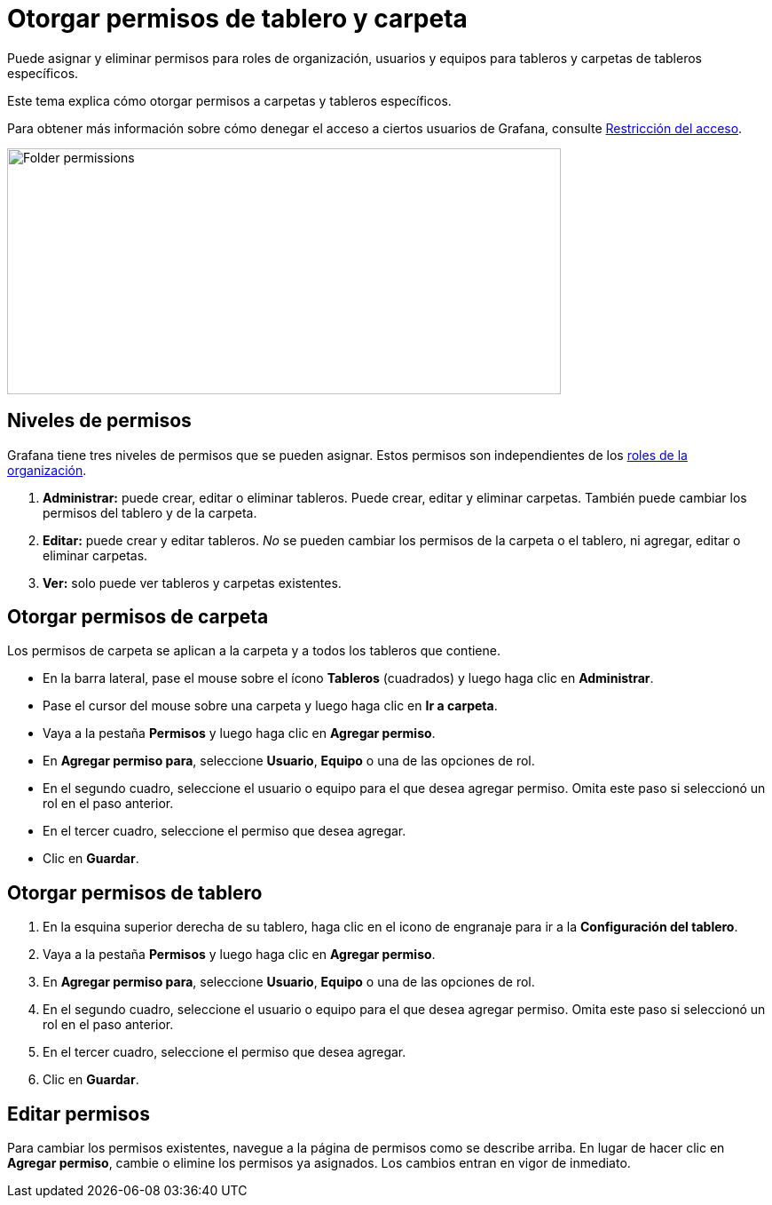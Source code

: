 = Otorgar permisos de tablero y carpeta

Puede asignar y eliminar permisos para roles de organización, usuarios y equipos para tableros y carpetas de tableros específicos.

Este tema explica cómo otorgar permisos a carpetas y tableros específicos.

Para obtener más información sobre cómo denegar el acceso a ciertos usuarios de Grafana, consulte xref:permisos/restringir-acceso.adoc[Restricción del acceso].

image::image21.png[Folder permissions,width=624,height=277]

== Niveles de permisos

Grafana tiene tres niveles de permisos que se pueden asignar. Estos permisos son independientes de los xref:permisos/roles-de-la-organizacion.adoc[roles de la organización].

[arabic]
. *Administrar:* puede crear, editar o eliminar tableros. Puede crear, editar y eliminar carpetas. También puede cambiar los permisos del tablero y de la carpeta.
. *Editar:* puede crear y editar tableros. _No_ se pueden cambiar los permisos de la carpeta o el tablero, ni agregar, editar o eliminar carpetas.
. *Ver:* solo puede ver tableros y carpetas existentes.

== Otorgar permisos de carpeta

Los permisos de carpeta se aplican a la carpeta y a todos los tableros que contiene.

* En la barra lateral, pase el mouse sobre el ícono *Tableros* (cuadrados) y luego haga clic en *Administrar*.
* Pase el cursor del mouse sobre una carpeta y luego haga clic en *Ir a carpeta*.
* Vaya a la pestaña *Permisos* y luego haga clic en *Agregar permiso*.
* En *Agregar permiso para*, seleccione *Usuario*, *Equipo* o una de las opciones de rol.
* En el segundo cuadro, seleccione el usuario o equipo para el que desea agregar permiso. Omita este paso si seleccionó un rol en el paso anterior.
* En el tercer cuadro, seleccione el permiso que desea agregar.
* Clic en *Guardar*.

== Otorgar permisos de tablero

[arabic]
. En la esquina superior derecha de su tablero, haga clic en el icono de engranaje para ir a la *Configuración del tablero*.
. Vaya a la pestaña *Permisos* y luego haga clic en *Agregar permiso*.
. En *Agregar permiso para*, seleccione *Usuario*, *Equipo* o una de las opciones de rol.
. En el segundo cuadro, seleccione el usuario o equipo para el que desea agregar permiso. Omita este paso si seleccionó un rol en el paso anterior.
. En el tercer cuadro, seleccione el permiso que desea agregar.
. Clic en *Guardar*.

== Editar permisos

Para cambiar los permisos existentes, navegue a la página de permisos como se describe arriba. En lugar de hacer clic en *Agregar permiso*, cambie o elimine los permisos ya asignados. Los cambios entran en vigor de inmediato.